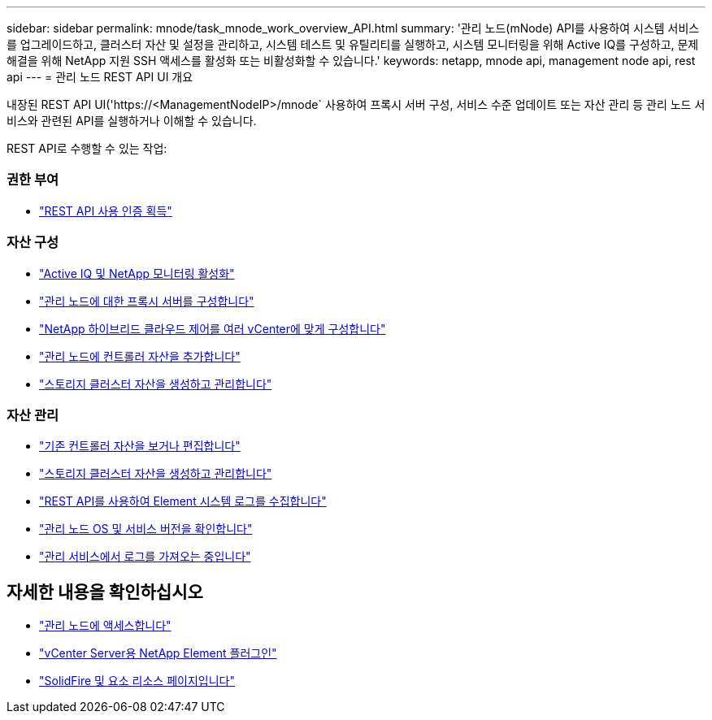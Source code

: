---
sidebar: sidebar 
permalink: mnode/task_mnode_work_overview_API.html 
summary: '관리 노드(mNode) API를 사용하여 시스템 서비스를 업그레이드하고, 클러스터 자산 및 설정을 관리하고, 시스템 테스트 및 유틸리티를 실행하고, 시스템 모니터링을 위해 Active IQ를 구성하고, 문제 해결을 위해 NetApp 지원 SSH 액세스를 활성화 또는 비활성화할 수 있습니다.' 
keywords: netapp, mnode api, management node api, rest api 
---
= 관리 노드 REST API UI 개요


[role="lead"]
내장된 REST API UI('https://<ManagementNodeIP>/mnode` 사용하여 프록시 서버 구성, 서비스 수준 업데이트 또는 자산 관리 등 관리 노드 서비스와 관련된 API를 실행하거나 이해할 수 있습니다.

REST API로 수행할 수 있는 작업:



=== 권한 부여

* link:task_mnode_api_get_authorizationtouse.html["REST API 사용 인증 획득"]




=== 자산 구성

* link:task_mnode_enable_activeIQ.html["Active IQ 및 NetApp 모니터링 활성화"]
* link:task_mnode_configure_proxy_server.html["관리 노드에 대한 프록시 서버를 구성합니다"]
* link:task_mnode_multi_vcenter_config.html["NetApp 하이브리드 클라우드 제어를 여러 vCenter에 맞게 구성합니다"]
* link:task_mnode_add_assets.html["관리 노드에 컨트롤러 자산을 추가합니다"]
* link:task_mnode_manage_storage_cluster_assets.html["스토리지 클러스터 자산을 생성하고 관리합니다"]




=== 자산 관리

* link:task_mnode_edit_vcenter_assets.html["기존 컨트롤러 자산을 보거나 편집합니다"]
* link:task_mnode_manage_storage_cluster_assets.html["스토리지 클러스터 자산을 생성하고 관리합니다"]
* link:hccstorage/task-hcc-collectlogs.html#use-the-rest-api-to-collect-netapp-hci-logs["REST API를 사용하여 Element 시스템 로그를 수집합니다"]
* link:task_mnode_api_find_mgmt_svcs_version.html["관리 노드 OS 및 서비스 버전을 확인합니다"]
* link:task_mnode_logs.html["관리 서비스에서 로그를 가져오는 중입니다"]


[discrete]
== 자세한 내용을 확인하십시오

* link:task_mnode_access_ui.html["관리 노드에 액세스합니다"]
* https://docs.netapp.com/us-en/vcp/index.html["vCenter Server용 NetApp Element 플러그인"^]
* https://www.netapp.com/data-storage/solidfire/documentation["SolidFire 및 요소 리소스 페이지입니다"^]

